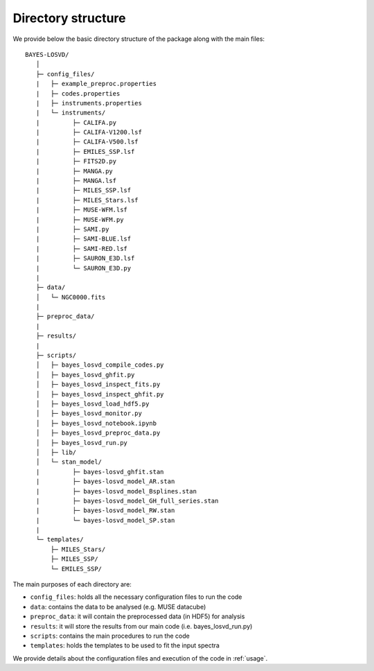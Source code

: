 .. _dir_structure:

Directory structure
===============================

We provide below the basic directory structure of the package along with the main files::

   BAYES-LOSVD/
      │ 
      ├─ config_files/
      |   ├─ example_preproc.properties
      |   ├─ codes.properties
      |   ├─ instruments.properties     
      |   └─ instruments/     
      |         ├─ CALIFA.py
      |         ├─ CALIFA-V1200.lsf
      |         ├─ CALIFA-V500.lsf
      |         ├─ EMILES_SSP.lsf
      |         ├─ FITS2D.py
      |         ├─ MANGA.py
      |         ├─ MANGA.lsf
      |         ├─ MILES_SSP.lsf
      |         ├─ MILES_Stars.lsf
      |         ├─ MUSE-WFM.lsf
      |         ├─ MUSE-WFM.py
      |         ├─ SAMI.py
      |         ├─ SAMI-BLUE.lsf
      |         ├─ SAMI-RED.lsf
      |         ├─ SAURON_E3D.lsf
      |         └─ SAURON_E3D.py
      |
      ├─ data/
      │   └─ NGC0000.fits
      |
      ├─ preproc_data/
      |
      ├─ results/
      |
      ├─ scripts/
      │   ├─ bayes_losvd_compile_codes.py
      │   ├─ bayes_losvd_ghfit.py
      │   ├─ bayes_losvd_inspect_fits.py
      │   ├─ bayes_losvd_inspect_ghfit.py
      │   ├─ bayes_losvd_load_hdf5.py
      │   ├─ bayes_losvd_monitor.py
      │   ├─ bayes_losvd_notebook.ipynb
      │   ├─ bayes_losvd_preproc_data.py
      │   ├─ bayes_losvd_run.py
      │   ├─ lib/
      │   └─ stan_model/
      |         ├─ bayes-losvd_ghfit.stan
      |         ├─ bayes-losvd_model_AR.stan
      |         ├─ bayes-losvd_model_Bsplines.stan
      |         ├─ bayes-losvd_model_GH_full_series.stan
      |         ├─ bayes-losvd_model_RW.stan
      |         └─ bayes-losvd_model_SP.stan
      |
      └─ templates/
          ├─ MILES_Stars/
          ├─ MILES_SSP/
          └─ EMILES_SSP/


The main purposes of each directory are:

* ``config_files``: holds all the necessary configuration files to run the code 
* ``data``: contains the data to be analysed (e.g. MUSE datacube)
* ``preproc_data``: it will contain the preprocessed data (in HDF5) for analysis
* ``results``: it will store the results from our main code (i.e. bayes_losvd_run.py)
* ``scripts``: contains the main procedures to run the code
* ``templates``: holds the templates to be used to fit the input spectra

We provide details about the configuration files and execution of the code in :ref:`usage`.


